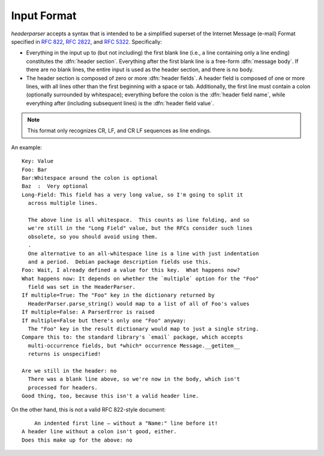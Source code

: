 Input Format
============
`headerparser` accepts a syntax that is intended to be a simplified superset of
the Internet Message (e-mail) Format specified in :rfc:`822`, :rfc:`2822`, and
:rfc:`5322`.  Specifically:

- Everything in the input up to (but not including) the first blank line (i.e.,
  a line containing only a line ending) constitutes the :dfn:`header section`.
  Everything after the first blank line is a free-form :dfn:`message body`.  If
  there are no blank lines, the entire input is used as the header section, and
  there is no body.

- The header section is composed of zero or more :dfn:`header fields`.  A
  header field is composed of one or more lines, with all lines other than the
  first beginning with a space or tab.  Additionally, the first line must
  contain a colon (optionally surrounded by whitespace); everything before the
  colon is the :dfn:`header field name`, while everything after (including
  subsequent lines) is the :dfn:`header field value`.

.. note::

    This format only recognizes CR, LF, and CR LF sequences as line endings.

An example::

    Key: Value
    Foo: Bar
    Bar:Whitespace around the colon is optional
    Baz  :  Very optional
    Long-Field: This field has a very long value, so I'm going to split it
      across multiple lines.
      
      The above line is all whitespace.  This counts as line folding, and so
      we're still in the "Long Field" value, but the RFCs consider such lines
      obsolete, so you should avoid using them.
      .
      One alternative to an all-whitespace line is a line with just indentation
      and a period.  Debian package description fields use this.
    Foo: Wait, I already defined a value for this key.  What happens now?
    What happens now: It depends on whether the `multiple` option for the "Foo"
      field was set in the HeaderParser.
    If multiple=True: The "Foo" key in the dictionary returned by
      HeaderParser.parse_string() would map to a list of all of Foo's values
    If multiple=False: A ParserError is raised
    If multiple=False but there's only one "Foo" anyway:
      The "Foo" key in the result dictionary would map to just a single string.
    Compare this to: the standard library's `email` package, which accepts
      multi-occurrence fields, but *which* occurrence Message.__getitem__
      returns is unspecified!

    Are we still in the header: no
      There was a blank line above, so we're now in the body, which isn't
      processed for headers.
    Good thing, too, because this isn't a valid header line.

On the other hand, this is not a valid RFC 822-style document::

        An indented first line — without a "Name:" line before it!
    A header line without a colon isn't good, either.
    Does this make up for the above: no
